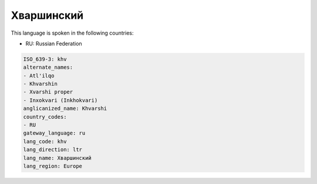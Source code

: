 .. _khv:

Хваршинский
======================

This language is spoken in the following countries:

* RU: Russian Federation

.. code-block:: yaml

    ISO_639-3: khv
    alternate_names:
    - Atl'ilqo
    - Khvarshin
    - Xvarshi proper
    - Inxokvari (Inkhokvari)
    anglicanized_name: Khvarshi
    country_codes:
    - RU
    gateway_language: ru
    lang_code: khv
    lang_direction: ltr
    lang_name: Хваршинский
    lang_region: Europe
    
